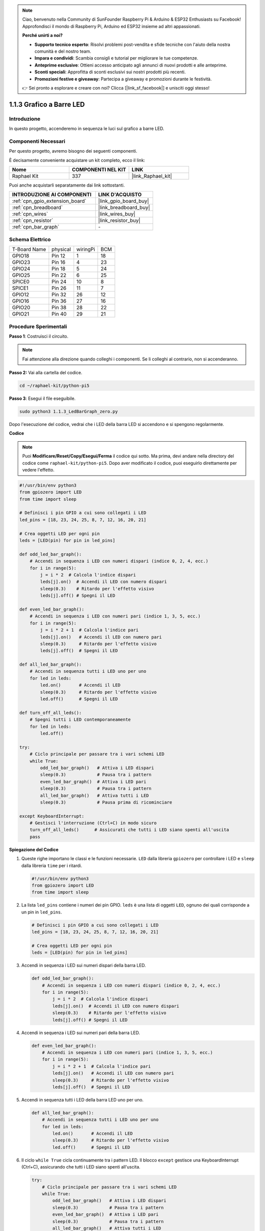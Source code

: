 .. note::

    Ciao, benvenuto nella Community di SunFounder Raspberry Pi & Arduino & ESP32 Enthusiasts su Facebook! Approfondisci il mondo di Raspberry Pi, Arduino ed ESP32 insieme ad altri appassionati.

    **Perché unirti a noi?**

    - **Supporto tecnico esperto**: Risolvi problemi post-vendita e sfide tecniche con l'aiuto della nostra comunità e del nostro team.
    - **Impara e condividi**: Scambia consigli e tutorial per migliorare le tue competenze.
    - **Anteprime esclusive**: Ottieni accesso anticipato agli annunci di nuovi prodotti e alle anteprime.
    - **Sconti speciali**: Approfitta di sconti esclusivi sui nostri prodotti più recenti.
    - **Promozioni festive e giveaway**: Partecipa a giveaway e promozioni durante le festività.

    👉 Sei pronto a esplorare e creare con noi? Clicca [|link_sf_facebook|] e unisciti oggi stesso!

.. _1.1.3_py_pi5:

1.1.3 Grafico a Barre LED
=================================

Introduzione
-------------------

In questo progetto, accenderemo in sequenza le luci sul grafico a barre LED.

Componenti Necessari
---------------------------------

Per questo progetto, avremo bisogno dei seguenti componenti. 

.. image:: ../python_pi5/img/1.1.3_led_bar_list.png

È decisamente conveniente acquistare un kit completo, ecco il link:

.. list-table::
    :widths: 20 20 20
    :header-rows: 1

    *   - Nome	
        - COMPONENTI NEL KIT
        - LINK
    *   - Raphael Kit
        - 337
        - |link_Raphael_kit|

Puoi anche acquistarli separatamente dai link sottostanti.

.. list-table::
    :widths: 30 20
    :header-rows: 1

    *   - INTRODUZIONE AI COMPONENTI
        - LINK D'ACQUISTO

    *   - :ref:`cpn_gpio_extension_board`
        - |link_gpio_board_buy|
    *   - :ref:`cpn_breadboard`
        - |link_breadboard_buy|
    *   - :ref:`cpn_wires`
        - |link_wires_buy|
    *   - :ref:`cpn_resistor`
        - |link_resistor_buy|
    *   - :ref:`cpn_bar_graph`
        - \-

Schema Elettrico
-------------------------

============ ======== ======== ===
T-Board Name physical wiringPi BCM
GPIO18       Pin 12   1        18
GPIO23       Pin 16   4        23
GPIO24       Pin 18   5        24
GPIO25       Pin 22   6        25
SPICE0       Pin 24   10       8
SPICE1       Pin 26   11       7
GPIO12       Pin 32   26       12
GPIO16       Pin 36   27       16
GPIO20       Pin 38   28       22
GPIO21       Pin 40   29       21
============ ======== ======== ===

.. image:: ../python_pi5/img/1.1.3_LedBarGraph_schematic.png

Procedure Sperimentali
------------------------------

**Passo 1**: Costruisci il circuito.

.. note::

    Fai attenzione alla direzione quando colleghi i componenti. Se li colleghi al contrario, non si accenderanno.

.. image:: ../python_pi5/img/1.1.3_LedBarGraph_circuit.png

**Passo 2:** Vai alla cartella del codice.

.. raw:: html

   <run></run>

.. code-block::

    cd ~/raphael-kit/python-pi5

**Passo 3**: Esegui il file eseguibile.

.. raw:: html

   <run></run>

.. code-block::

    sudo python3 1.1.3_LedBarGraph_zero.py

Dopo l'esecuzione del codice, vedrai che i LED della barra LED si accendono e si 
spengono regolarmente.

**Codice**

.. note::

    Puoi **Modificare/Reset/Copy/Esegui/Ferma** il codice qui sotto. Ma prima, devi andare nella directory del codice come ``raphael-kit/python-pi5``. Dopo aver modificato il codice, puoi eseguirlo direttamente per vedere l'effetto.

.. raw:: html

    <run></run>

.. code-block:: python

   #!/usr/bin/env python3
   from gpiozero import LED
   from time import sleep

   # Definisci i pin GPIO a cui sono collegati i LED
   led_pins = [18, 23, 24, 25, 8, 7, 12, 16, 20, 21]

   # Crea oggetti LED per ogni pin
   leds = [LED(pin) for pin in led_pins]

   def odd_led_bar_graph():
       # Accendi in sequenza i LED con numeri dispari (indice 0, 2, 4, ecc.)
       for i in range(5):
           j = i * 2  # Calcola l'indice dispari
           leds[j].on()  # Accendi il LED con numero dispari
           sleep(0.3)    # Ritardo per l'effetto visivo
           leds[j].off() # Spegni il LED

   def even_led_bar_graph():
       # Accendi in sequenza i LED con numeri pari (indice 1, 3, 5, ecc.)
       for i in range(5):
           j = i * 2 + 1  # Calcola l'indice pari
           leds[j].on()   # Accendi il LED con numero pari
           sleep(0.3)     # Ritardo per l'effetto visivo
           leds[j].off()  # Spegni il LED

   def all_led_bar_graph():
       # Accendi in sequenza tutti i LED uno per uno
       for led in leds:
           led.on()       # Accendi il LED
           sleep(0.3)     # Ritardo per l'effetto visivo
           led.off()      # Spegni il LED

   def turn_off_all_leds():
       # Spegni tutti i LED contemporaneamente
       for led in leds:
           led.off()

   try:
       # Ciclo principale per passare tra i vari schemi LED
       while True:
           odd_led_bar_graph()   # Attiva i LED dispari
           sleep(0.3)            # Pausa tra i pattern
           even_led_bar_graph()  # Attiva i LED pari
           sleep(0.3)            # Pausa tra i pattern
           all_led_bar_graph()   # Attiva tutti i LED
           sleep(0.3)            # Pausa prima di ricominciare

   except KeyboardInterrupt:
       # Gestisci l'interruzione (Ctrl+C) in modo sicuro
       turn_off_all_leds()      # Assicurati che tutti i LED siano spenti all'uscita
       pass


**Spiegazione del Codice**

#. Queste righe importano le classi e le funzioni necessarie. ``LED`` dalla libreria ``gpiozero`` per controllare i LED e ``sleep`` dalla libreria ``time`` per i ritardi.

   .. code-block:: python

       #!/usr/bin/env python3
       from gpiozero import LED
       from time import sleep

#. La lista ``led_pins`` contiene i numeri dei pin GPIO. ``leds`` è una lista di oggetti ``LED``, ognuno dei quali corrisponde a un pin in ``led_pins``.

   .. code-block:: python

       # Definisci i pin GPIO a cui sono collegati i LED
       led_pins = [18, 23, 24, 25, 8, 7, 12, 16, 20, 21]

       # Crea oggetti LED per ogni pin
       leds = [LED(pin) for pin in led_pins]

#. Accendi in sequenza i LED sui numeri dispari della barra LED.

   .. code-block:: python

       def odd_led_bar_graph():
           # Accendi in sequenza i LED con numeri dispari (indice 0, 2, 4, ecc.)
           for i in range(5):
               j = i * 2  # Calcola l'indice dispari
               leds[j].on()  # Accendi il LED con numero dispari
               sleep(0.3)    # Ritardo per l'effetto visivo
               leds[j].off() # Spegni il LED

#. Accendi in sequenza i LED sui numeri pari della barra LED.

   .. code-block:: python

       def even_led_bar_graph():
           # Accendi in sequenza i LED con numeri pari (indice 1, 3, 5, ecc.)
           for i in range(5):
               j = i * 2 + 1  # Calcola l'indice pari
               leds[j].on()   # Accendi il LED con numero pari
               sleep(0.3)     # Ritardo per l'effetto visivo
               leds[j].off()  # Spegni il LED

#. Accendi in sequenza tutti i LED della barra LED uno per uno.

   .. code-block:: python

       def all_led_bar_graph():
           # Accendi in sequenza tutti i LED uno per uno
           for led in leds:
               led.on()       # Accendi il LED
               sleep(0.3)     # Ritardo per l'effetto visivo
               led.off()      # Spegni il LED

#. Il ciclo ``while True`` cicla continuamente tra i pattern LED. Il blocco ``except`` gestisce una KeyboardInterrupt (Ctrl+C), assicurando che tutti i LED siano spenti all'uscita.

   .. code-block:: python

       try:
           # Ciclo principale per passare tra i vari schemi LED
           while True:
               odd_led_bar_graph()   # Attiva i LED dispari
               sleep(0.3)            # Pausa tra i pattern
               even_led_bar_graph()  # Attiva i LED pari
               sleep(0.3)            # Pausa tra i pattern
               all_led_bar_graph()   # Attiva tutti i LED
               sleep(0.3)            # Pausa prima di ricominciare

       except KeyboardInterrupt:
           # Gestisci l'interruzione (Ctrl+C) in modo sicuro
           turn_off_all_leds()      # Assicurati che tutti i LED siano spenti all'uscita
           pass
